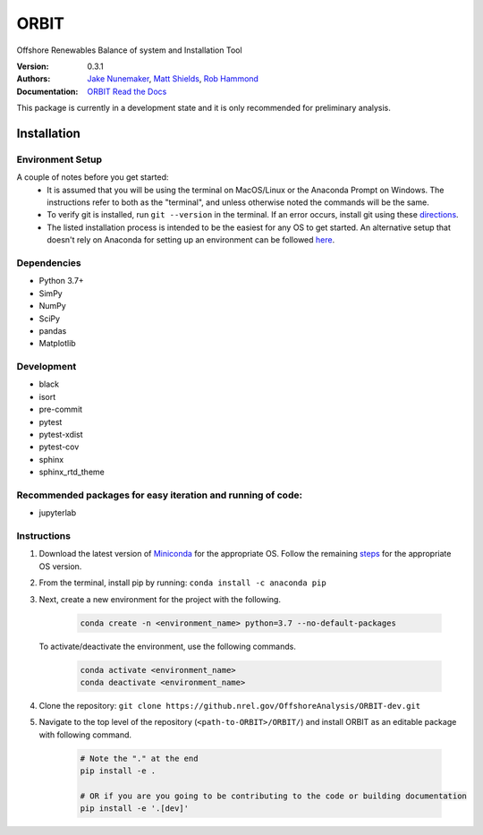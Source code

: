 ORBIT
=====

Offshore Renewables Balance of system and Installation Tool

:Version: 0.3.1
:Authors: `Jake Nunemaker <https://www.linkedin.com/in/jake-nunemaker/>`_, `Matt Shields <https://www.linkedin.com/in/matt-shields-834a6b66/>`_, `Rob Hammond <https://www.linkedin.com/in/rob-hammond-33583756/>`_
:Documentation: `ORBIT Read the Docs <https://orbit-nrel.readthedocs.io/en/latest/>`_

This package is currently in a development state and it is only recommended for
preliminary analysis.

Installation
------------

Environment Setup
~~~~~~~~~~~~~~~~~

A couple of notes before you get started:
 - It is assumed that you will be using the terminal on MacOS/Linux or the
   Anaconda Prompt on Windows. The instructions refer to both as the
   "terminal", and unless otherwise noted the commands will be the same.
 - To verify git is installed, run ``git --version`` in the terminal. If an error
   occurs, install git using these `directions <https://git-scm.com/book/en/v2/Getting-Started-Installing-Git>`_.
 - The listed installation process is intended to be the easiest for any OS
   to get started. An alternative setup that doesn't rely on Anaconda for
   setting up an environment can be followed
   `here <https://realpython.com/python-virtual-environments-a-primer/#managing-virtual-environments-with-virtualenvwrapper>`_.


Dependencies
~~~~~~~~~~~~

- Python 3.7+
- SimPy
- NumPy
- SciPy
- pandas
- Matplotlib

Development
~~~~~~~~~~~

- black
- isort
- pre-commit
- pytest
- pytest-xdist
- pytest-cov
- sphinx
- sphinx_rtd_theme


Recommended packages for easy iteration and running of code:
~~~~~~~~~~~~~~~~~~~~~~~~~~~~~~~~~~~~~~~~~~~~~~~~~~~~~~~~~~~~

- jupyterlab


Instructions
~~~~~~~~~~~~

1. Download the latest version of `Miniconda <https://docs.conda.io/en/latest/miniconda.html>`_
   for the appropriate OS. Follow the remaining `steps <https://conda.io/projects/conda/en/latest/user-guide/install/index.html#regular-installation>`_
   for the appropriate OS version.
2. From the terminal, install pip by running: ``conda install -c anaconda pip``
3. Next, create a new environment for the project with the following.

    .. code-block:: console

        conda create -n <environment_name> python=3.7 --no-default-packages

   To activate/deactivate the environment, use the following commands.

    .. code-block:: console

        conda activate <environment_name>
        conda deactivate <environment_name>

4. Clone the repository:
   ``git clone https://github.nrel.gov/OffshoreAnalysis/ORBIT-dev.git``
5. Navigate to the top level of the repository
   (``<path-to-ORBIT>/ORBIT/``) and install ORBIT as an editable package
   with following command.

    .. code-block:: console

       # Note the "." at the end
       pip install -e .

       # OR if you are you going to be contributing to the code or building documentation
       pip install -e '.[dev]'
